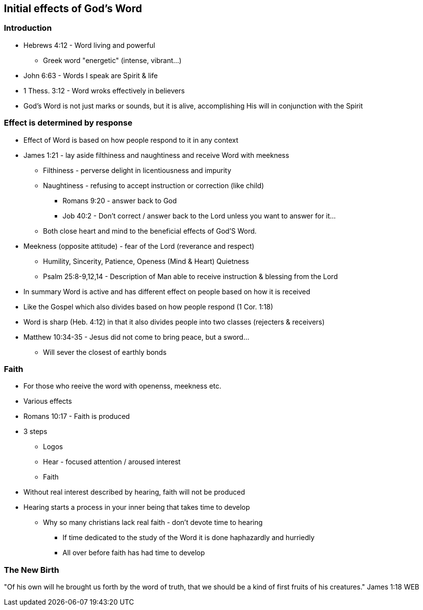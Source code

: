 == Initial effects of God's Word

=== Introduction
* Hebrews 4:12 - Word living and powerful
** Greek word "energetic" (intense, vibrant...)
* John 6:63 - Words I speak are Spirit & life
* 1 Thess. 3:12 - Word wroks effectively in believers
* God's Word is not just marks or sounds, but it is alive, accomplishing His will in conjunction with the Spirit

=== Effect is determined by response
* Effect of Word is based on how people respond to it in any context
* James 1:21 - lay aside filthiness and naughtiness and receive Word with meekness
** Filthiness - perverse delight in licentiousness and impurity
** Naughtiness - refusing to accept instruction or correction (like child)
*** Romans 9:20 - answer back to God
*** Job 40:2 - Don't correct / answer back to the Lord unless you want to answer for it...
** Both close heart and mind to the beneficial effects of God'S Word.
* Meekness (opposite attitude) - fear of the Lord (reverance and respect)
** Humility, Sincerity, Patience, Openess (Mind & Heart) Quietness
** Psalm 25:8-9,12,14 - Description of Man able to receive instruction & blessing from the Lord
* In summary Word is active and has different effect on people based on how it is received
* Like the Gospel which also divides based on how people respond (1 Cor. 1:18)
* Word is sharp (Heb. 4:12) in that it also divides people into two classes (rejecters & receivers)
* Matthew 10:34-35 - Jesus did not come to bring peace, but a sword...
** Will sever the closest of earthly bonds

=== Faith
* For those who reeive the word with openenss, meekness etc.
* Various effects
* Romans 10:17 - Faith is produced
* 3 steps
** Logos
** Hear - focused attention / aroused interest
** Faith
* Without real interest described by hearing, faith will not be produced
* Hearing starts a process in your inner being that takes time to develop
** Why so many christians lack real faith - don't devote time to hearing
*** If time dedicated to the study of the Word it is done haphazardly and hurriedly
*** All over before faith has had time to develop

=== The New Birth

"Of his own will he brought us forth by the word of truth, that we should be a kind of first fruits of his creatures."
James 1:18 WEB






